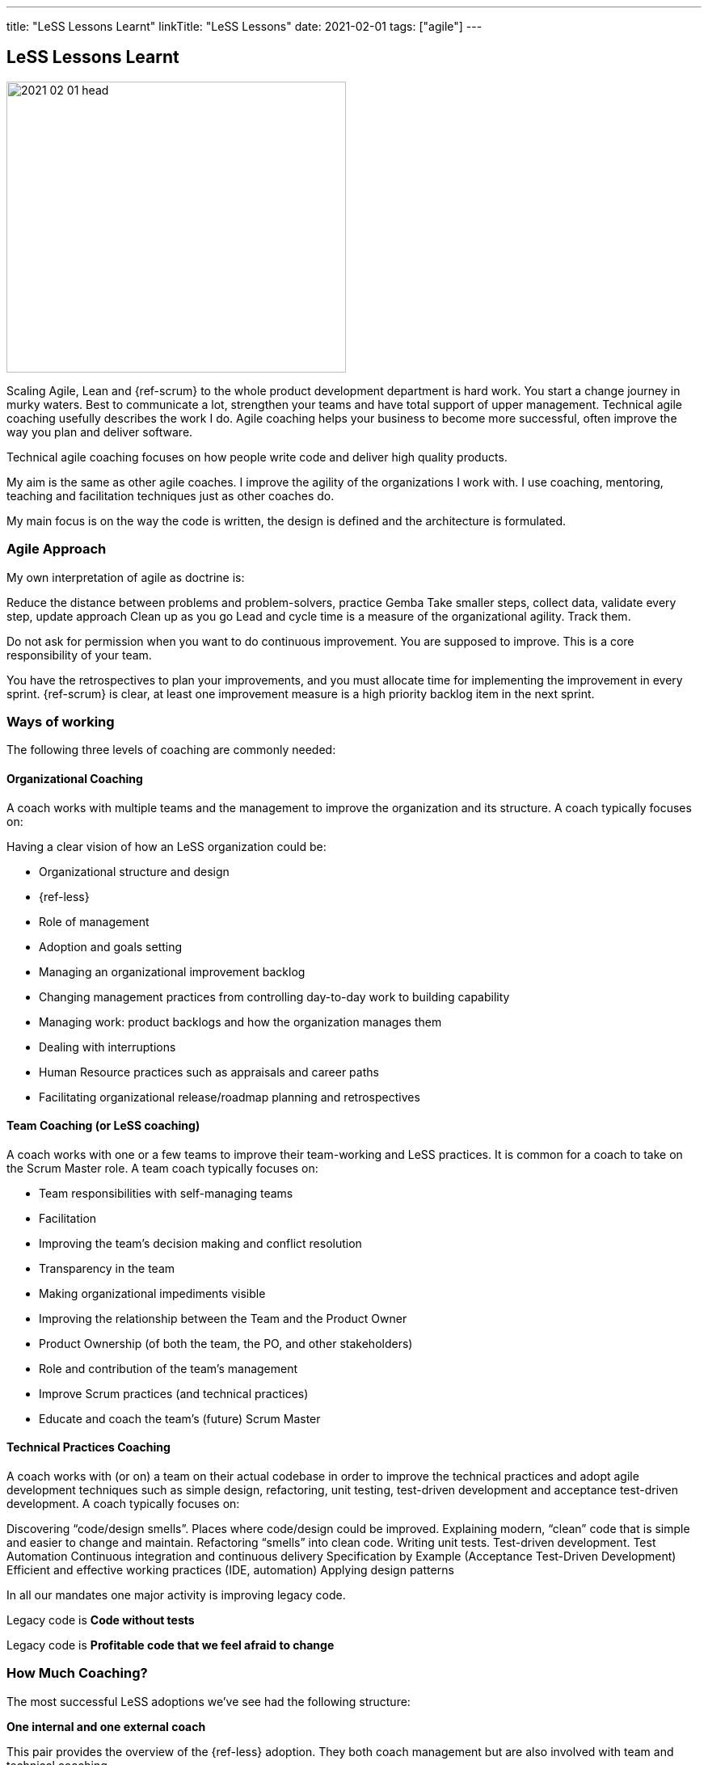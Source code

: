 ---
title: "LeSS Lessons Learnt"
linkTitle: "LeSS Lessons"
date: 2021-02-01
tags: ["agile"]
---

== LeSS Lessons Learnt
:author: Marcel Baumann
:email: <marcel.baumann@tangly.net>
:homepage: https://www.tangly.net/
:company: https://www.tangly.net/[tangly llc]
:copyright: CC-BY-SA 4.0

image::2021-02-01-head.svg[width=420, height=360, role=left]

Scaling Agile, Lean and {ref-scrum} to the whole product development department is hard work.
You start a change journey in murky waters.
Best to communicate a lot, strengthen your teams and have total support of upper management.
Technical agile coaching usefully describes the work I do.
Agile coaching helps your business to become more successful, often improve the way you plan and deliver software.

Technical agile coaching focuses on how people write code and deliver high quality products.

My aim is the same as other agile coaches. I improve the agility of the organizations I work with. I use coaching, mentoring, teaching and facilitation techniques just as other coaches do.

My main focus is on the way the code is written, the design is defined and the architecture is formulated.

=== Agile Approach

My own interpretation of agile as doctrine is:

Reduce the distance between problems and problem-solvers, practice Gemba
Take smaller steps, collect data, validate every step, update approach
Clean up as you go
Lead and cycle time is a measure of the organizational agility. Track them.

Do not ask for permission when you want to do continuous improvement. You are supposed to improve.
This is a core responsibility of your team.

You have the retrospectives to plan your improvements, and you must allocate time for implementing the improvement in every sprint.
{ref-scrum} is clear, at least one improvement measure is a high priority backlog item in the next sprint.

=== Ways of working

The following three levels of coaching are commonly needed:

==== Organizational Coaching

A coach works with multiple teams and the management to improve the organization and its structure.
A coach typically focuses on:

Having a clear vision of how an LeSS organization could be:

* Organizational structure and design
* {ref-less}
* Role of management
* Adoption and goals setting
* Managing an organizational improvement backlog
* Changing management practices from controlling day-to-day work to building capability
* Managing work: product backlogs and how the organization manages them
* Dealing with interruptions
* Human Resource practices such as appraisals and career paths
* Facilitating organizational release/roadmap planning and retrospectives

==== Team Coaching (or LeSS coaching)

A coach works with one or a few teams to improve their team-working and LeSS practices.
It is common for a coach to take on the Scrum Master role.
A team coach typically focuses on:

* Team responsibilities with self-managing teams
* Facilitation
* Improving the team’s decision making and conflict resolution
* Transparency in the team
* Making organizational impediments visible
* Improving the relationship between the Team and the Product Owner
* Product Ownership (of both the team, the PO, and other stakeholders)
* Role and contribution of the team’s management
* Improve Scrum practices (and technical practices)
* Educate and coach the team’s (future) Scrum Master

==== Technical Practices Coaching

A coach works with (or on) a team on their actual codebase in order to improve the technical practices and adopt agile development techniques such as simple design, refactoring, unit testing, test-driven development and acceptance test-driven development. A coach typically focuses on:

Discovering “code/design smells”. Places where code/design could be improved.
Explaining modern, “clean” code that is simple and easier to change and maintain.
Refactoring “smells” into clean code.
Writing unit tests.
Test-driven development.
Test Automation
Continuous integration and continuous delivery
Specification by Example (Acceptance Test-Driven Development)
Efficient and effective working practices (IDE, automation)
Applying design patterns

In all our mandates one major activity is improving legacy code.

[.text-center]
Legacy code is *Code without tests*

[.text-center]
Legacy code is *Profitable code that we feel afraid to change*

=== How Much Coaching?

The most successful LeSS adoptions we’ve see had the following structure:

[.text-center]
*One internal and one external coach*

This pair provides the overview of the {ref-less} adoption.
They both coach management but are also involved with team and technical coaching.

External team coaches who help the teams become better and focus on training the Scrum Masters.

External technical coaches who focus on training internal technical coaches

Have some technical coaches work with the teams, but let them focus on training internal coaches.
After that reduce (not eliminate!) the external technical coaching or let the external coach move to a new area.

=== Be Patient, The Time Horizon is Years

* Trust your people
* Create opportunities
* Establish a learning culture
* Let the team use internal social pressure
* Eliminate specialization, push mastery
* At the beginning follow the LeSS rules
* Extended responsibility, rounded products provides a room and freedom for better decisions

=== Remember

{ref-less} is {ref-scrum}, it is Large Scaled Scrum
Feature teams are economical and cross-functional
Technical excellence is the essence of a quality solution
One product owner for the whole product provides focus

The product owner is where the money is.
Depending on your organization put him where the budget comes from.

Move component owner to become component mentor.
He is responsible to teach others how to adapt and evolve the component.
